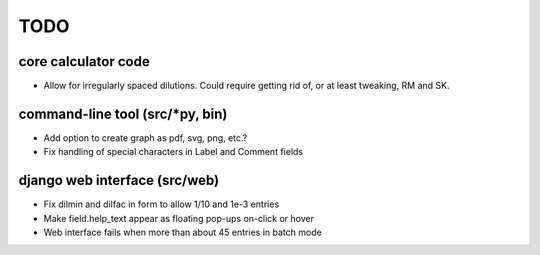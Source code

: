 ****
TODO
****

core calculator code
####################
* Allow for irregularly spaced dilutions. Could require getting rid of, or at least tweaking, RM and SK.

command-line tool (src/*py, bin)
################################
* Add option to create graph as pdf, svg, png, etc.?
* Fix handling of special characters in Label and Comment fields

django web interface (src/web)
##############################
* Fix dilmin and dilfac in form to allow 1/10 and 1e-3 entries
* Make field.help_text appear as floating pop-ups on-click or hover
* Web interface fails when more than about 45 entries in batch mode
